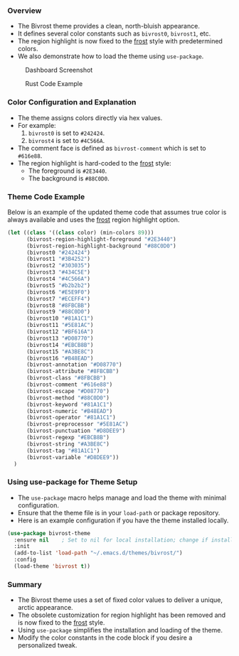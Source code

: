 *** Overview

+ The Bivrost theme provides a clean, north-bluish appearance.
+ It defines several color constants such as =bivrost0=, =bivrost1=, etc.
+ The region highlight is now fixed to the _frost_ style with predetermined colors.
+ We also demonstrate how to load the theme using =use-package=.
  
#+CAPTION: Dashboard Screenshot
[[./images/dashboard.png]]

#+CAPTION: Rust Code Example
[[./images/rust.png]]

*** Color Configuration and Explanation

+ The theme assigns colors directly via hex values.
+ For example:
  1. =bivrost0= is set to =#242424=.
  2. =bivrost4= is set to =#4C566A=.
+ The comment face is defined as =bivrost-comment= which is set to =#616e88=.
+ The region highlight is hard-coded to the _frost_ style:
  + The foreground is =#2E3440=.
  + The background is =#88C0D0=.

*** Theme Code Example

Below is an example of the updated theme code that assumes true color is always available and uses the _frost_ region highlight option.

#+BEGIN_SRC emacs-lisp
  (let ((class '((class color) (min-colors 89)))
        (bivrost-region-highlight-foreground "#2E3440")
        (bivrost-region-highlight-background "#88C0D0")
        (bivrost0 "#242424")
        (bivrost1 "#3B4252")
        (bivrost2 "#303035")
        (bivrost3 "#434C5E")
        (bivrost4 "#4C566A")
        (bivrost5 "#b2b2b2")
        (bivrost6 "#E5E9F0")
        (bivrost7 "#ECEFF4")
        (bivrost8 "#8FBCBB")
        (bivrost9 "#88C0D0")
        (bivrost10 "#81A1C1")
        (bivrost11 "#5E81AC")
        (bivrost12 "#BF616A")
        (bivrost13 "#D08770")
        (bivrost14 "#EBCB8B")
        (bivrost15 "#A3BE8C")
        (bivrost16 "#B48EAD")
        (bivrost-annotation "#D08770")
        (bivrost-attribute "#8FBCBB")
        (bivrost-class "#8FBCBB")
        (bivrost-comment "#616e88")
        (bivrost-escape "#D08770")
        (bivrost-method "#88C0D0")
        (bivrost-keyword "#81A1C1")
        (bivrost-numeric "#B48EAD")
        (bivrost-operator "#81A1C1")
        (bivrost-preprocessor "#5E81AC")
        (bivrost-punctuation "#D8DEE9")
        (bivrost-regexp "#EBCB8B")
        (bivrost-string "#A3BE8C")
        (bivrost-tag "#81A1C1")
        (bivrost-variable "#D8DEE9"))
    )
#+END_SRC

*** Using use-package for Theme Setup

+ The =use-package= macro helps manage and load the theme with minimal configuration.
+ Ensure that the theme file is in your =load-path= or package repository.
+ Here is an example configuration if you have the theme installed locally.

#+BEGIN_SRC emacs-lisp
  (use-package bivrost-theme
    :ensure nil    ; Set to nil for local installation; change if installing from a package repository
    :init
    (add-to-list 'load-path "~/.emacs.d/themes/bivrost/")
    :config
    (load-theme 'bivrost t))
#+END_SRC

*** Summary

+ The Bivrost theme uses a set of fixed color values to deliver a unique, arctic appearance.
+ The obsolete customization for region highlight has been removed and is now fixed to the _frost_ style.
+ Using =use-package= simplifies the installation and loading of the theme.
+ Modify the color constants in the code block if you desire a personalized tweak.
